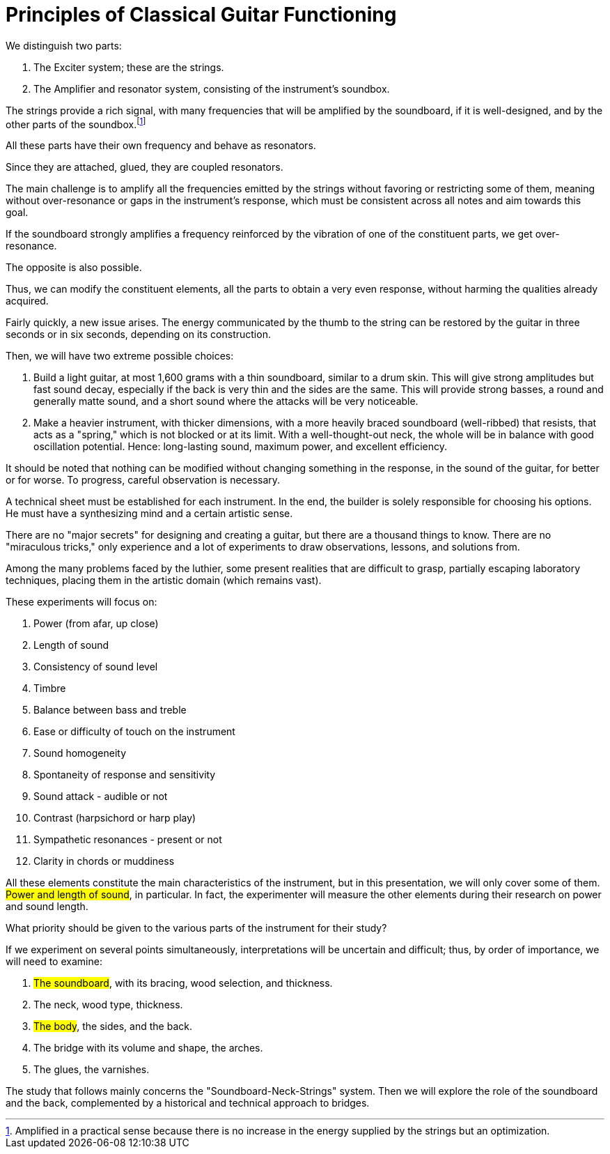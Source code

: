 = Principles of Classical Guitar Functioning

We distinguish two parts:

1. The Exciter system; these are the strings.
2. The Amplifier and resonator system, consisting of the instrument's soundbox.

The strings provide a rich signal, with many frequencies that will be amplified 
by the soundboard, if it is well-designed, and by the other parts of the 
soundbox.footnote:[Amplified in a practical sense because there is no increase in the energy 
supplied by the strings but an optimization.]

All these parts have their own frequency and behave as resonators.

Since they are attached, glued, they are coupled resonators.

The main challenge is to amplify all the frequencies emitted by the strings 
without favoring or restricting some of them, meaning without over-resonance or 
gaps in the instrument's response, which must be consistent across all notes and 
aim towards this goal.

If the soundboard strongly amplifies a frequency reinforced by the vibration of 
one of the constituent parts, we get over-resonance.

The opposite is also possible.

Thus, we can modify the constituent elements, all the parts to obtain a very 
even response, without harming the qualities already acquired.

Fairly quickly, a new issue arises. The energy communicated by the thumb to the 
string can be restored by the guitar in three seconds or in six seconds, 
depending on its construction.

Then, we will have two extreme possible choices:

1. Build a light guitar, at most 1,600 grams with a thin soundboard, similar to 
   a drum skin. This will give strong amplitudes but fast sound decay, especially 
   if the back is very thin and the sides are the same. This will provide strong 
   basses, a round and generally matte sound, and a short sound where the attacks 
   will be very noticeable.

2. Make a heavier instrument, with thicker dimensions, with a more heavily braced 
   soundboard (well-ribbed) that resists, that acts as a "spring," which is not 
   blocked or at its limit. With a well-thought-out neck, the whole will be in 
   balance with good oscillation potential. Hence: long-lasting sound, maximum 
   power, and excellent efficiency.

It should be noted that nothing can be modified without changing something in 
the response, in the sound of the guitar, for better or for worse. To progress, 
careful observation is necessary.

A technical sheet must be established for each instrument. In the end, the 
builder is solely responsible for choosing his options. He must have a 
synthesizing mind and a certain artistic sense.

There are no "major secrets" for designing and creating a guitar, but there are 
a thousand things to know. There are no "miraculous tricks," only experience and 
a lot of experiments to draw observations, lessons, and solutions from.

Among the many problems faced by the luthier, some present realities that are 
difficult to grasp, partially escaping laboratory techniques, placing them in 
the artistic domain (which remains vast).

These experiments will focus on:

1. Power (from afar, up close)
2. Length of sound
3. Consistency of sound level
4. Timbre
5. Balance between bass and treble
6. Ease or difficulty of touch on the instrument
7. Sound homogeneity
8. Spontaneity of response and sensitivity
9. Sound attack - audible or not
10. Contrast (harpsichord or harp play)
11. Sympathetic resonances - present or not
12. Clarity in chords or muddiness

All these elements constitute the main characteristics of the instrument, but 
in this presentation, we will only cover some of them. #Power and length of 
sound#, in particular. In fact, the experimenter will measure the other elements 
during their research on power and sound length.

What priority should be given to the various parts of the instrument for their 
study?

If we experiment on several points simultaneously, interpretations will be 
uncertain and difficult; thus, by order of importance, we will need to examine:

1. #The soundboard#, with its bracing, wood selection, and thickness.
2. The neck, wood type, thickness.
3. #The body#, the sides, and the back.
4. The bridge with its volume and shape, the arches.
5. The glues, the varnishes.

The study that follows mainly concerns the "Soundboard-Neck-Strings" system. 
Then we will explore the role of the soundboard and the back, complemented by a 
historical and technical approach to bridges.

